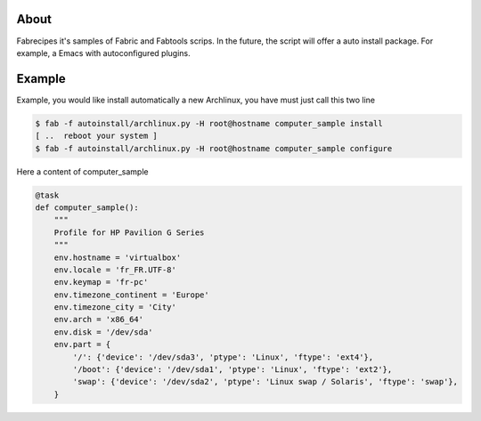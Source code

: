 About
=====

Fabrecipes it's samples of Fabric and Fabtools scrips. In the future, the script will offer a auto install package. For example, a Emacs with autoconfigured plugins.

Example
========

Example, you would like install automatically a new Archlinux, you have must just call this two line

.. code-block:: console

	$ fab -f autoinstall/archlinux.py -H root@hostname computer_sample install
	[ ..  reboot your system ]
	$ fab -f autoinstall/archlinux.py -H root@hostname computer_sample configure

Here a content of computer_sample

.. code-block:: python

	@task
	def computer_sample():
	    """
	    Profile for HP Pavilion G Series
	    """
	    env.hostname = 'virtualbox'
	    env.locale = 'fr_FR.UTF-8'
	    env.keymap = 'fr-pc'
	    env.timezone_continent = 'Europe'
	    env.timezone_city = 'City'
	    env.arch = 'x86_64'
	    env.disk = '/dev/sda'
	    env.part = {
	        '/': {'device': '/dev/sda3', 'ptype': 'Linux', 'ftype': 'ext4'},
	        '/boot': {'device': '/dev/sda1', 'ptype': 'Linux', 'ftype': 'ext2'},
	        'swap': {'device': '/dev/sda2', 'ptype': 'Linux swap / Solaris', 'ftype': 'swap'},
	    }
